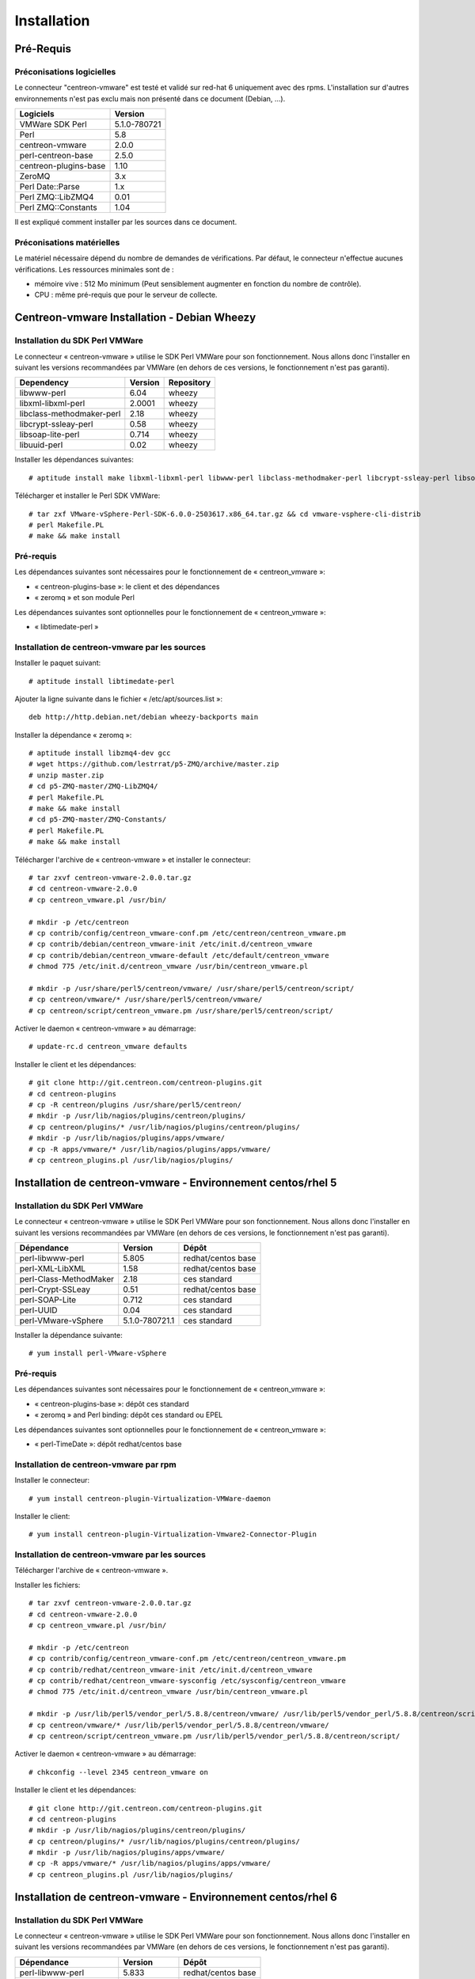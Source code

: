 ============
Installation
============

Pré-Requis
==========

Préconisations logicielles
``````````````````````````

Le connecteur "centreon-vmware" est testé et validé sur red-hat 6 uniquement avec des rpms. 
L'installation sur d'autres environnements n'est pas exclu mais non présenté dans ce document (Debian, ...).

====================== =====================
Logiciels               Version
====================== =====================
VMWare SDK Perl          5.1.0-780721
Perl                     5.8
centreon-vmware          2.0.0
perl-centreon-base       2.5.0
centreon-plugins-base    1.10
ZeroMQ                   3.x
Perl Date::Parse         1.x
Perl ZMQ::LibZMQ4        0.01
Perl ZMQ::Constants      1.04
====================== =====================

Il est expliqué comment installer par les sources dans ce document.

Préconisations matérielles
``````````````````````````

Le matériel nécessaire dépend du nombre de demandes de vérifications. Par défaut, le connecteur n'effectue aucunes vérifications. Les ressources minimales sont de :

* mémoire vive : 512 Mo minimum (Peut sensiblement augmenter en fonction du nombre de contrôle).
* CPU : même pré-requis que pour le serveur de collecte.

Centreon-vmware Installation - Debian Wheezy
============================================

Installation du SDK Perl VMWare
```````````````````````````````

Le connecteur « centreon-vmware » utilise le SDK Perl VMWare pour son fonctionnement. Nous allons donc l'installer en suivant les versions recommandées par VMWare (en dehors de ces versions, le fonctionnement n'est pas garanti).

========================== ===================== ======================
Dependency                  Version               Repository
========================== ===================== ======================
libwww-perl                   6.04                wheezy
libxml-libxml-perl            2.0001              wheezy
libclass-methodmaker-perl     2.18                wheezy
libcrypt-ssleay-perl          0.58                wheezy
libsoap-lite-perl             0.714               wheezy
libuuid-perl                  0.02                wheezy
========================== ===================== ======================

Installer les dépendances suivantes:
::

  # aptitude install make libxml-libxml-perl libwww-perl libclass-methodmaker-perl libcrypt-ssleay-perl libsoap-lite-perl libuuid-perl

Télécharger et installer le Perl SDK VMWare:
::

  # tar zxf VMware-vSphere-Perl-SDK-6.0.0-2503617.x86_64.tar.gz && cd vmware-vsphere-cli-distrib
  # perl Makefile.PL
  # make && make install

Pré-requis
``````````

Les dépendances suivantes sont nécessaires pour le fonctionnement de « centreon_vmware »:

* « centreon-plugins-base »: le client et des dépendances
* « zeromq » et son module Perl

Les dépendances suivantes sont optionnelles pour le fonctionnement de « centreon_vmware »:

*  « libtimedate-perl »

Installation de centreon-vmware par les sources
```````````````````````````````````````````````

Installer le paquet suivant:
::

  # aptitude install libtimedate-perl

Ajouter la ligne suivante dans le fichier  « /etc/apt/sources.list »:
::

  deb http://http.debian.net/debian wheezy-backports main

Installer la dépendance « zeromq »:
::

  # aptitude install libzmq4-dev gcc
  # wget https://github.com/lestrrat/p5-ZMQ/archive/master.zip
  # unzip master.zip
  # cd p5-ZMQ-master/ZMQ-LibZMQ4/
  # perl Makefile.PL
  # make && make install
  # cd p5-ZMQ-master/ZMQ-Constants/
  # perl Makefile.PL
  # make && make install

Télécharger l'archive de « centreon-vmware » et installer le connecteur:
::

  # tar zxvf centreon-vmware-2.0.0.tar.gz
  # cd centreon-vmware-2.0.0
  # cp centreon_vmware.pl /usr/bin/
  
  # mkdir -p /etc/centreon
  # cp contrib/config/centreon_vmware-conf.pm /etc/centreon/centreon_vmware.pm
  # cp contrib/debian/centreon_vmware-init /etc/init.d/centreon_vmware
  # cp contrib/debian/centreon_vmware-default /etc/default/centreon_vmware
  # chmod 775 /etc/init.d/centreon_vmware /usr/bin/centreon_vmware.pl
  
  # mkdir -p /usr/share/perl5/centreon/vmware/ /usr/share/perl5/centreon/script/
  # cp centreon/vmware/* /usr/share/perl5/centreon/vmware/
  # cp centreon/script/centreon_vmware.pm /usr/share/perl5/centreon/script/

Activer le daemon « centreon-vmware » au démarrage:
::
  
  # update-rc.d centreon_vmware defaults
  
Installer le client et les dépendances:
::

  # git clone http://git.centreon.com/centreon-plugins.git
  # cd centreon-plugins
  # cp -R centreon/plugins /usr/share/perl5/centreon/
  # mkdir -p /usr/lib/nagios/plugins/centreon/plugins/
  # cp centreon/plugins/* /usr/lib/nagios/plugins/centreon/plugins/
  # mkdir -p /usr/lib/nagios/plugins/apps/vmware/
  # cp -R apps/vmware/* /usr/lib/nagios/plugins/apps/vmware/
  # cp centreon_plugins.pl /usr/lib/nagios/plugins/

Installation de centreon-vmware - Environnement centos/rhel 5
=============================================================

Installation du SDK Perl VMWare
```````````````````````````````

Le connecteur « centreon-vmware » utilise le SDK Perl VMWare pour son fonctionnement. Nous allons donc l'installer en suivant les versions recommandées par VMWare (en dehors de ces versions, le fonctionnement n'est pas garanti).

======================= ===================== ======================
Dépendance               Version               Dépôt
======================= ===================== ======================
perl-libwww-perl             5.805            redhat/centos base
perl-XML-LibXML              1.58             redhat/centos base
perl-Class-MethodMaker       2.18             ces standard
perl-Crypt-SSLeay            0.51             redhat/centos base
perl-SOAP-Lite               0.712            ces standard
perl-UUID                    0.04             ces standard
perl-VMware-vSphere          5.1.0-780721.1   ces standard
======================= ===================== ======================

Installer la dépendance suivante:
::

  # yum install perl-VMware-vSphere

Pré-requis
``````````

Les dépendances suivantes sont nécessaires pour le fonctionnement de « centreon_vmware »:

* « centreon-plugins-base »: dépôt ces standard
* « zeromq » and Perl binding: dépôt ces standard ou EPEL

Les dépendances suivantes sont optionnelles pour le fonctionnement de « centreon_vmware »:

*  « perl-TimeDate »: dépôt redhat/centos base

Installation de centreon-vmware par rpm
```````````````````````````````````````

Installer le connecteur:
::

  # yum install centreon-plugin-Virtualization-VMWare-daemon

Installer le client:
::

  # yum install centreon-plugin-Virtualization-Vmware2-Connector-Plugin

Installation de centreon-vmware par les sources
```````````````````````````````````````````````

Télécharger l'archive de « centreon-vmware ».

Installer les fichiers:
::
  
  # tar zxvf centreon-vmware-2.0.0.tar.gz
  # cd centreon-vmware-2.0.0
  # cp centreon_vmware.pl /usr/bin/
  
  # mkdir -p /etc/centreon
  # cp contrib/config/centreon_vmware-conf.pm /etc/centreon/centreon_vmware.pm
  # cp contrib/redhat/centreon_vmware-init /etc/init.d/centreon_vmware
  # cp contrib/redhat/centreon_vmware-sysconfig /etc/sysconfig/centreon_vmware
  # chmod 775 /etc/init.d/centreon_vmware /usr/bin/centreon_vmware.pl
  
  # mkdir -p /usr/lib/perl5/vendor_perl/5.8.8/centreon/vmware/ /usr/lib/perl5/vendor_perl/5.8.8/centreon/script/
  # cp centreon/vmware/* /usr/lib/perl5/vendor_perl/5.8.8/centreon/vmware/
  # cp centreon/script/centreon_vmware.pm /usr/lib/perl5/vendor_perl/5.8.8/centreon/script/

Activer le daemon « centreon-vmware » au démarrage:
::
  
  # chkconfig --level 2345 centreon_vmware on
  
Installer le client et les dépendances:
::

  # git clone http://git.centreon.com/centreon-plugins.git
  # cd centreon-plugins
  # mkdir -p /usr/lib/nagios/plugins/centreon/plugins/
  # cp centreon/plugins/* /usr/lib/nagios/plugins/centreon/plugins/
  # mkdir -p /usr/lib/nagios/plugins/apps/vmware/
  # cp -R apps/vmware/* /usr/lib/nagios/plugins/apps/vmware/
  # cp centreon_plugins.pl /usr/lib/nagios/plugins/

Installation de centreon-vmware - Environnement centos/rhel 6
=============================================================

Installation du SDK Perl VMWare
```````````````````````````````

Le connecteur « centreon-vmware » utilise le SDK Perl VMWare pour son fonctionnement. Nous allons donc l'installer en suivant les versions recommandées par VMWare (en dehors de ces versions, le fonctionnement n'est pas garanti).

======================= ===================== ======================
Dépendance               Version               Dépôt
======================= ===================== ======================
perl-libwww-perl             5.833            redhat/centos base
perl-XML-LibXML              1.70             redhat/centos base
perl-Class-MethodMaker       2.16             redhat/centos base
perl-Crypt-SSLeay            0.57             redhat/centos base
perl-SOAP-Lite               0.710.10         redhat/centos base
perl-UUID                    0.04             ces standard
perl-VMware-vSphere          5.1.0-780721.1   ces standard
======================= ===================== ======================

Installer la dépendance suivante:
::

  # yum install perl-VMware-vSphere

Pré-requis
``````````

Les dépendances suivantes sont nécessaires pour le fonctionnement de « centreon_vmware »:

* « perl-centreon-base » :  module est présent à partir de Centreon 2.5 (dépôt ces standard)
* « centreon-plugins-base » : présent dans le dépôt ces standard
* « zeromq » et le binding Perl : présent dans le dépôt ces standard ou EPEL

Les dépendances suivantes sont optionnelles pour le fonctionnement de « centreon_vmware »:

*  « perl-TimeDate »: dépôt redhat/centos base

Installation de centreon-vmware par rpm
```````````````````````````````````````

Installer le connecteur:
::

  # yum install ces-plugins-Virtualization-VMWare-daemon

Installer le client:
::

  # yum install ces-plugins-Virtualization-VMWare-client

Installation de centreon-vmware par les sources
```````````````````````````````````````````````

Télécharger l'archive de « centreon-vmware ».

Installer le connecteur:
::

  # tar zxvf centreon-vmware-2.0.0.tar.gz
  # cd centreon-vmware-2.0.0
  # cp centreon_vmware.pl /usr/bin/
  
  # mkdir -p /etc/centreon
  # cp contrib/config/centreon_vmware-conf.pm /etc/centreon/centreon_vmware.pm
  # cp contrib/redhat/centreon_vmware-init /etc/init.d/centreon_vmware
  # cp contrib/redhat/centreon_vmware-sysconfig /etc/sysconfig/centreon_vmware
  # chmod 775 /etc/init.d/centreon_vmware /usr/bin/centreon_vmware.pl
  
  # mkdir -p /usr/share/perl5/vendor_perl/centreon/vmware/ /usr/share/perl5/vendor_perl/centreon/script/
  # cp centreon/vmware/* /usr/share/perl5/vendor_perl/centreon/vmware/
  # cp centreon/script/centreon_vmware.pm /usr/share/perl5/vendor_perl/centreon/script/

Activer le daemon « centreon-vmware » au démarrage:
::
  
  # chkconfig --level 2345 centreon_vmware on
  
Installer le client et les dépendances:
::

  # git clone http://git.centreon.com/centreon-plugins.git
  # cd centreon-plugins
  # mkdir -p /usr/lib/nagios/plugins/centreon/plugins/
  # cp -R centreon/plugins/* /usr/lib/nagios/plugins/centreon/plugins/
  # mkdir -p /usr/lib/nagios/plugins/apps/vmware/
  # cp -R apps/vmware/* /usr/lib/nagios/plugins/apps/vmware/
  # cp centreon_plugins.pl /usr/lib/nagios/plugins/
